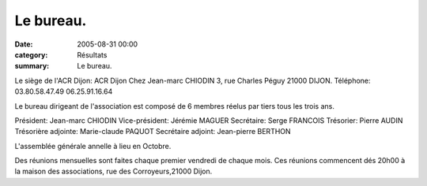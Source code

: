 Le bureau.
==========

:date: 2005-08-31 00:00
:category: Résultats
:summary: Le bureau.

Le siège de l'ACR Dijon:
ACR Dijon 
Chez Jean-marc CHIODIN 
3, rue Charles Péguy 
21000 DIJON. 
Téléphone: 03.80.58.47.49 
06.25.91.16.64


Le bureau dirigeant de l'association est composé de 6 membres réelus par tiers tous les trois ans.


Président: Jean-marc CHIODIN 
Vice-président: Jérémie MAGUER 
Secrétaire: Serge FRANCOIS 
Trésorier: Pierre AUDIN 
Trésorière adjointe: Marie-claude PAQUOT 
Secrétaire adjoint: Jean-pierre BERTHON


L'assemblée générale annelle à lieu en Octobre.


Des réunions mensuelles sont faites chaque premier vendredi de chaque mois. Ces réunions commencent dés 20h00 à la maison des associations, rue des Corroyeurs,21000 Dijon.

